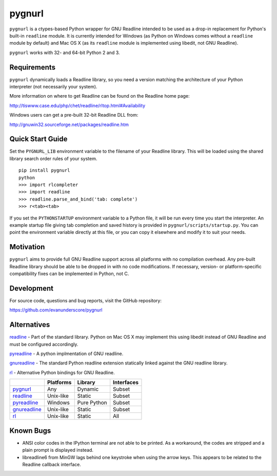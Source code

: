 =======
pygnurl
=======

``pygnurl`` is a ctypes-based Python wrapper for GNU Readline intended to be
used as a drop-in replacement for Python's built-in ``readline`` module. It is
currently intended for Windows (as Python on Windows comes without a
``readline`` module by default) and Mac OS X (as its ``readline`` module is
implemented using libedit, not GNU Readline).

``pygnurl`` works with 32- and 64-bit Python 2 and 3.

Requirements
------------

``pygnurl`` dynamically loads a Readline library, so you need a version
matching the architecture of your Python interpreter (not necessarily your
system).

More information on where to get Readline can be found on the Readline home
page:

http://tiswww.case.edu/php/chet/readline/rltop.html#Availability

Windows users can get a pre-built 32-bit Readline DLL from:

http://gnuwin32.sourceforge.net/packages/readline.htm

Quick Start Guide
-----------------

Set the ``PYGNURL_LIB`` environment variable to the filename of your Readline
library. This will be loaded using the shared library search order rules of
your system.

::

    pip install pygnurl
    python
    >>> import rlcompleter
    >>> import readline
    >>> readline.parse_and_bind('tab: complete')
    >>> r<tab><tab>

If you set the ``PYTHONSTARTUP`` environment variable to a Python file, it will
be run every time you start the interpreter. An example startup file giving tab
completion and saved history is provided in ``pygnurl/scripts/startup.py``. You
can point the environment variable directly at this file, or you can copy it
elsewhere and modify it to suit your needs.

Motivation
----------

``pygnurl`` aims to provide full GNU Readline support across all platforms with
no compilation overhead. Any pre-built Readline library should be able to be
dropped in with no code modifications. If necessary, version- or
platform-specific compatibility fixes can be implemented in Python, not C.

Development
-----------

For source code, questions and bug reports, visit the GitHub repository:

https://github.com/evanunderscore/pygnurl

Alternatives
------------

readline_ - Part of the standard library. Python on Mac OS X may implement this
using libedit instead of GNU Readline and must be configured accordingly.

pyreadline_ - A python implmentation of GNU readline.

gnureadline_ - The standard Python readline extension statically linked against
the GNU readline library.

rl_ - Alternative Python bindings for GNU Readline.

+---------------+-----------+---------------+---------------+
|               | Platforms | Library       | Interfaces    |
+===============+===========+===============+===============+
| pygnurl_      | Any       | Dynamic       | Subset        |
+---------------+-----------+---------------+---------------+
| readline_     | Unix-like | Static        | Subset        |
+---------------+-----------+---------------+---------------+
| pyreadline_   | Windows   | Pure Python   | Subset        |
+---------------+-----------+---------------+---------------+
| gnureadline_  | Unix-like | Static        | Subset        |
+---------------+-----------+---------------+---------------+
| rl_           | Unix-like | Static        | All           |
+---------------+-----------+---------------+---------------+

Known Bugs
----------

- ANSI color codes in the IPython terminal are not able to be printed. As a
  workaround, the codes are stripped and a plain prompt is displayed instead.
- libreadline6 from MinGW lags behind one keystroke when using the arrow keys.
  This appears to be related to the Readline callback interface.

.. _pygnurl: https://pypi.python.org/pypi/pygnurl
.. _readline: https://docs.python.org/3/library/readline.html
.. _pyreadline: https://pypi.python.org/pypi/pyreadline
.. _gnureadline: https://pypi.python.org/pypi/gnureadline
.. _rl: https://pypi.python.org/pypi/rl


